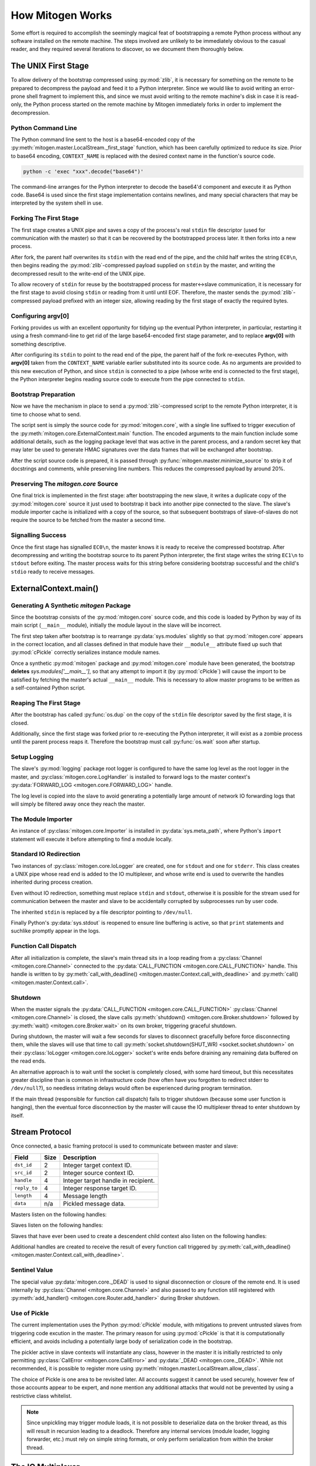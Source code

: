 
How Mitogen Works
=================

Some effort is required to accomplish the seemingly magical feat of
bootstrapping a remote Python process without any software installed on the
remote machine. The steps involved are unlikely to be immediately obvious to
the casual reader, and they required several iterations to discover, so we
document them thoroughly below.


The UNIX First Stage
--------------------

To allow delivery of the bootstrap compressed using :py:mod:`zlib`, it is
necessary for something on the remote to be prepared to decompress the payload
and feed it to a Python interpreter. Since we would like to avoid writing an
error-prone shell fragment to implement this, and since we must avoid writing
to the remote machine's disk in case it is read-only, the Python process
started on the remote machine by Mitogen immediately forks in order to
implement the decompression.


Python Command Line
###################

The Python command line sent to the host is a base64-encoded copy of the
:py:meth:`mitogen.master.LocalStream._first_stage` function, which has been
carefully optimized to reduce its size. Prior to base64 encoding,
``CONTEXT_NAME`` is replaced with the desired context name in the function's
source code.

.. code::

    python -c 'exec "xxx".decode("base64")'

The command-line arranges for the Python interpreter to decode the base64'd
component and execute it as Python code. Base64 is used since the first stage
implementation contains newlines, and many special characters that may be
interpreted by the system shell in use.


Forking The First Stage
#######################

The first stage creates a UNIX pipe and saves a copy of the process's real
``stdin`` file descriptor (used for communication with the master) so that it
can be recovered by the bootstrapped process later. It then forks into a new
process.

After fork, the parent half overwrites its ``stdin`` with the read end of the
pipe, and the child half writes the string ``EC0\n``, then begins reading the
:py:mod:`zlib`-compressed payload supplied on ``stdin`` by the master, and
writing the decompressed result to the write-end of the UNIX pipe.

To allow recovery of ``stdin`` for reuse by the bootstrapped process for
master<->slave communication, it is necessary for the first stage to avoid
closing ``stdin`` or reading from it until until EOF. Therefore, the master
sends the :py:mod:`zlib`-compressed payload prefixed with an integer size,
allowing reading by the first stage of exactly the required bytes.


Configuring argv[0]
###################

Forking provides us with an excellent opportunity for tidying up the eventual
Python interpreter, in particular, restarting it using a fresh command-line to
get rid of the large base64-encoded first stage parameter, and to replace
**argv[0]** with something descriptive.

After configuring its ``stdin`` to point to the read end of the pipe, the
parent half of the fork re-executes Python, with **argv[0]** taken from the
``CONTEXT_NAME`` variable earlier substituted into its source code. As no
arguments are provided to this new execution of Python, and since ``stdin`` is
connected to a pipe (whose write end is connected to the first stage), the
Python interpreter begins reading source code to execute from the pipe
connected to ``stdin``.


Bootstrap Preparation
#####################

Now we have the mechanism in place to send a :py:mod:`zlib`-compressed script
to the remote Python interpreter, it is time to choose what to send.

The script sent is simply the source code for :py:mod:`mitogen.core`, with a
single line suffixed to trigger execution of the
:py:meth:`mitogen.core.ExternalContext.main` function. The encoded arguments
to the main function include some additional details, such as the logging package
level that was active in the parent process, and a random secret key that may
later be used to generate HMAC signatures over the data frames that will be
exchanged after bootstrap.

After the script source code is prepared, it is passed through
:py:func:`mitogen.master.minimize_source` to strip it of docstrings and
comments, while preserving line numbers. This reduces the compressed payload
by around 20%.


Preserving The `mitogen.core` Source
####################################

One final trick is implemented in the first stage: after bootstrapping the new
slave, it writes a duplicate copy of the :py:mod:`mitogen.core` source it just
used to bootstrap it back into another pipe connected to the slave. The slave's
module importer cache is initialized with a copy of the source, so that
subsequent bootstraps of slave-of-slaves do not require the source to be
fetched from the master a second time.


Signalling Success
##################

Once the first stage has signalled ``EC0\n``, the master knows it is ready to
receive the compressed bootstrap. After decompressing and writing the bootstrap
source to its parent Python interpreter, the first stage writes the string
``EC1\n`` to ``stdout`` before exiting. The master process waits for this
string before considering bootstrap successful and the child's ``stdio`` ready
to receive messages.


ExternalContext.main()
----------------------

.. automethod:: mitogen.core.ExternalContext.main


Generating A Synthetic `mitogen` Package
########################################

Since the bootstrap consists of the :py:mod:`mitogen.core` source code, and
this code is loaded by Python by way of its main script (``__main__`` module),
initially the module layout in the slave will be incorrect.

The first step taken after bootstrap is to rearrange :py:data:`sys.modules` slightly
so that :py:mod:`mitogen.core` appears in the correct location, and all
classes defined in that module have their ``__module__`` attribute fixed up
such that :py:mod:`cPickle` correctly serializes instance module names.

Once a synthetic :py:mod:`mitogen` package and :py:mod:`mitogen.core` module
have been generated, the bootstrap **deletes** `sys.modules['__main__']`, so
that any attempt to import it (by :py:mod:`cPickle`) will cause the import to
be satisfied by fetching the master's actual ``__main__`` module. This is
necessary to allow master programs to be written as a self-contained Python
script.


Reaping The First Stage
#######################

After the bootstrap has called :py:func:`os.dup` on the copy of the ``stdin``
file descriptor saved by the first stage, it is closed.

Additionally, since the first stage was forked prior to re-executing the Python
interpreter, it will exist as a zombie process until the parent process reaps
it. Therefore the bootstrap must call :py:func:`os.wait` soon after startup.


Setup Logging
#############

The slave's :py:mod:`logging` package root logger is configured to have the
same log level as the root logger in the master, and
:py:class:`mitogen.core.LogHandler` is installed to forward logs to the master
context's :py:data:`FORWARD_LOG <mitogen.core.FORWARD_LOG>` handle.

The log level is copied into the slave to avoid generating a potentially large
amount of network IO forwarding logs that will simply be filtered away once
they reach the master.


The Module Importer
###################

An instance of :py:class:`mitogen.core.Importer` is installed in
:py:data:`sys.meta_path`, where Python's ``import`` statement will execute it
before attempting to find a module locally.


Standard IO Redirection
#######################

Two instances of :py:class:`mitogen.core.IoLogger` are created, one for
``stdout`` and one for ``stderr``. This class creates a UNIX pipe whose read
end is added to the IO multiplexer, and whose write end is used to overwrite
the handles inherited during process creation.

Even without IO redirection, something must replace ``stdin`` and ``stdout``,
otherwise it is possible for the stream used for communication between the
master and slave to be accidentally corrupted by subprocesses run by user code.

The inherited ``stdin`` is replaced by a file descriptor pointing to
``/dev/null``.

Finally Python's :py:data:`sys.stdout` is reopened to ensure line buffering is
active, so that ``print`` statements and suchlike promptly appear in the logs.


Function Call Dispatch
######################

After all initialization is complete, the slave's main thread sits in a loop
reading from a :py:class:`Channel <mitogen.core.Channel>` connected to the
:py:data:`CALL_FUNCTION <mitogen.core.CALL_FUNCTION>` handle. This handle is
written to by
:py:meth:`call_with_deadline() <mitogen.master.Context.call_with_deadline>`
and :py:meth:`call() <mitogen.master.Context.call>`.


Shutdown
########

When the master signals the :py:data:`CALL_FUNCTION
<mitogen.core.CALL_FUNCTION>` :py:class:`Channel <mitogen.core.Channel>` is
closed, the slave calls :py:meth:`shutdown() <mitogen.core.Broker.shutdown>`
followed by :py:meth:`wait() <mitogen.core.Broker.wait>` on its own broker,
triggering graceful shutdown.

During shutdown, the master will wait a few seconds for slaves to disconnect
gracefully before force disconnecting them, while the slaves will use that time
to call :py:meth:`socket.shutdown(SHUT_WR) <socket.socket.shutdown>` on their
:py:class:`IoLogger <mitogen.core.IoLogger>` socket's write ends before
draining any remaining data buffered on the read ends.

An alternative approach is to wait until the socket is completely closed, with
some hard timeout, but this necessitates greater discipline than is common in
infrastructure code (how often have you forgotten to redirect stderr to
``/dev/null``?), so needless irritating delays would often be experienced
during program termination.

If the main thread (responsible for function call dispatch) fails to trigger
shutdown (because some user function is hanging), then the eventual force
disconnection by the master will cause the IO multiplexer thread to enter
shutdown by itself.


.. _stream-protocol:

Stream Protocol
---------------

Once connected, a basic framing protocol is used to communicate between
master and slave:

+--------------------+------+------------------------------------------------------+
| Field              | Size | Description                                          |
+====================+======+======================================================+
| ``dst_id``         | 2    | Integer target context ID.                           |
+--------------------+------+------------------------------------------------------+
| ``src_id``         | 2    | Integer source context ID.                           |
+--------------------+------+------------------------------------------------------+
| ``handle``         | 4    | Integer target handle in recipient.                  |
+--------------------+------+------------------------------------------------------+
| ``reply_to``       | 4    | Integer response target ID.                          |
+--------------------+------+------------------------------------------------------+
| ``length``         | 4    | Message length                                       |
+--------------------+------+------------------------------------------------------+
| ``data``           | n/a  | Pickled message data.                                |
+--------------------+------+------------------------------------------------------+

Masters listen on the following handles:

.. data:: mitogen.core.FORWARD_LOG

    Receives `(logger_name, level, msg)` 3-tuples and writes them to the
    master's ``mitogen.ctx.<context_name>`` logger.

.. data:: mitogen.core.GET_MODULE

    Receives `(reply_to, fullname)` 2-tuples, looks up the source code for the
    module named ``fullname``, and writes the source along with some metadata
    back to the handle ``reply_to``. If lookup fails, ``None`` is sent instead.


Slaves listen on the following handles:

.. data:: mitogen.core.CALL_FUNCTION

    Receives `(with_context, mod_name, class_name, func_name, args, kwargs)`
    5-tuples from
    :py:meth:`call_with_deadline() <mitogen.master.Context.call_with_deadline>`,
    imports ``mod_name``, then attempts to execute
    `class_name.func_name(\*args, \**kwargs)`.

    When this channel is closed (by way of sending ``_DEAD`` to it), the
    slave's main thread begins graceful shutdown of its own `Broker` and
    `Router`. Each slave is responsible for sending ``_DEAD`` to each of its
    directly connected slaves in response to the master sending ``_DEAD`` to
    it, and arranging for the connection to its parent context to be closed
    shortly thereafter.

.. data:: mitogen.core.ADD_ROUTE

    Receives `(target_id, via_id)` integer tuples, describing how messages
    arriving at this context on any Stream should be forwarded on the stream
    associated with the Context `via_id` such that they are eventually
    delivered to the target Context.

    This message is necessary to inform intermediary contexts of the existence
    of a downstream Context, as they do not otherwise parse traffic they are
    fowarding to their downstream contexts that may cause new contexts to be
    established.

    Given a chain `master -> ssh1 -> sudo1`, no `ADD_ROUTE` message is
    necessary, since :py:class:`mitogen.core.Router` in the `ssh` context can
    arrange to update its routes while setting up the new slave during
    `proxy_connect()`.

    However, given a chain like `master -> ssh1 -> sudo1 -> ssh2 -> sudo2`,
    `ssh1` requires an `ADD_ROUTE` for `ssh2`, and both `ssh1` and `sudo1`
    require an `ADD_ROUTE` for `sudo2`, as neither directly dealt with its
    establishment.


Slaves that have ever been used to create a descendent child context also
listen on the following handles:

.. data:: mitogen.core.GET_MODULE

    As with master's ``GET_MODULE``, except this implementation
    (:py:class:`mitogen.master.ModuleForwarder`) serves responses using
    :py:class:`mitogen.core.Importer`'s cache before forwarding the request to
    its parent context. The response is cached by each context in turn before
    being forwarded on to the slave context that originally made the request.
    In this way, the master need never re-send a module it has already sent to
    a direct descendant.


Additional handles are created to receive the result of every function call
triggered by :py:meth:`call_with_deadline() <mitogen.master.Context.call_with_deadline>`.


Sentinel Value
##############

.. autodata:: mitogen.core._DEAD

The special value :py:data:`mitogen.core._DEAD` is used to signal
disconnection or closure of the remote end. It is used internally by
:py:class:`Channel <mitogen.core.Channel>` and also passed to any function
still registered with :py:meth:`add_handler()
<mitogen.core.Router.add_handler>` during Broker shutdown.


Use of Pickle
#############

The current implementation uses the Python :py:mod:`cPickle` module, with
mitigations to prevent untrusted slaves from triggering code excution in the
master. The primary reason for using :py:mod:`cPickle` is that it is
computationally efficient, and avoids including a potentially large body of
serialization code in the bootstrap.

The pickler active in slave contexts will instantiate any class, however in the
master it is initially restricted to only permitting
:py:class:`CallError <mitogen.core.CallError>` and :py:data:`_DEAD
<mitogen.core._DEAD>`. While not recommended, it is possible to register more
using :py:meth:`mitogen.master.LocalStream.allow_class`.

The choice of Pickle is one area to be revisited later. All accounts suggest it
cannot be used securely, however few of those accounts appear to be expert, and
none mention any additional attacks that would not be prevented by using a
restrictive class whitelist.

.. note::

    Since unpickling may trigger module loads, it is not possible to
    deserialize data on the broker thread, as this will result in recursion
    leading to a deadlock. Therefore any internal services (module loader,
    logging forwarder, etc.) must rely on simple string formats, or only
    perform serialization from within the broker thread.


The IO Multiplexer
------------------

Since we must include our IO multiplexer as part of the bootstrap,
off-the-shelf implementations are for the most part entirely inappropriate. For
example, a minimal copy of Twisted weighs in at around 440KiB and is composed
of approximately 115 files. Even if we could arrange for an entire Python
package to be transferred during bootstrap, this minimal configuration is
massive in comparison to Mitogen's solution, multiplies quickly in the
presence of many machines, and would require manually splitting up the parts of
Twisted that we would like to use.


Message Routing
---------------

Routing assumes it is impossible to construct a tree such that one of a
context's parents will not know the ID of a target the context is attempting to
communicate with.

When :py:class:`mitogen.core.Router` receives a message, it checks the IDs
associated with its directly connected streams for a potential route. If any
stream matches, either because it directly connects to the target ID, or
because the master sent an ``ADD_ROUTE`` message associating it, then the
message will be forwarded down the tree using that stream.

If the message does not match any ``ADD_ROUTE`` message or stream, instead it
is forwarded upwards to the immediate parent, and recursively by each parent in
turn until one is reached that knows how to forward the message down the tree.

When the master establishes a new context via an existing child context, it
sends corresponding ``ADD_ROUTE`` messages to each indirect parent between the
context and the root.


Example
#######

.. image:: images/context-tree.png

In the diagram, when ``master`` is creating the ``sudo:node12b:webapp``
context, it must send ``ADD_ROUTE`` messages to ``rack12``, ``dc1``,
``bastion``, and itself; ``node12b`` does not require an ``ADD_ROUTE`` message
since it has a stream directly connected to the new context.

When ``sudo:node22a:webapp`` wants to send a message to
``sudo:node12b:webapp``, the message will be routed as follows:

``sudo:node22a:webapp -> node22a -> rack22 -> dc2 -> bastion -> dc1 -> rack12 -> node12b -> sudo:node12b:webapp``

.. image:: images/route.png


Future
######

The current routing approach is incomplete, since routes to downstream contexts
are not propagated upwards when a descendant of the master context establishes
a new child context, but that is okay for now, since child contexts cannot
currently allocate new context IDs anyway.


Differences Between Master And Slave Brokers
############################################

The main difference between :py:class:`mitogen.core.Broker` and
:py:class:`mitogen.master.Broker` is that when the stream connection to the
parent is lost in a slave, the broker will trigger its own shutdown.


The Module Importer
-------------------

:py:class:`mitogen.core.Importer` is still a work in progress, as there
are a variety of approaches to implementing it, and the present implementation
is not pefectly efficient in every case.

It operates by intercepting ``import`` statements via `sys.meta_path`, asking
Python if it can satisfy the import by itself, and if not, indicating to Python
that it is capable of loading the module.

In :py:meth:`load_module() <mitogen.core.Importer.load_module>` an RPC is
started to the parent context, requesting the module source code. Once the
source is fetched, the method builds a new module object using the best
practice documented in PEP-302.


Minimizing Roundtrips
#####################

In Python 2.x where relative imports are the default, a large number of import
requests will be made for modules that do not exist. For example:

.. code-block:: python

    # mypkg/__init__.py

    import sys
    import os

In Python 2.x, Python will first try to load ``mypkg.sys`` and ``mypkg.os``,
which do not exist, before falling back on :py:mod:`sys` and :py:mod:`os`.

These negative imports present a challenge, as they introduce a large number of
pointless network roundtrips. Therefore in addition to the
:py:mod:`zlib`-compressed source, for packages the master sends along a list of
child modules known to exist.

Before indicating it can satisfy an import request,
:py:class:`mitogen.core.Importer` first checks to see if the module belongs to
a package it has previously imported, and if so, ignores the request if the
module does not appear in the enumeration of child modules belonging to the
package.


Child Module Enumeration
########################

Package children are enumerated using :py:func:`pkgutil.iter_modules`.


Use Of Threads
--------------

The package always runs the IO multiplexer in a thread. This is so the
multiplexer retains control flow in order to shut down gracefully, say, if the
user's code has hung and the master context has disconnected.

While it is possible for the IO multiplexer to recover control of a hung
function call on UNIX using for example :py:mod:`signal.SIGALRM <signal>`, this
mechanism is not portable to non-UNIX operating systems, and does not work in
every case, for example when Python blocks signals during a variety of
:py:mod:`threading` package operations.

At some point it is likely Mitogen will be extended to support starting slaves
running on Windows. When that happens, it would be nice if the process model on
Windows and UNIX did not differ, and in fact the code used on both were
identical.
